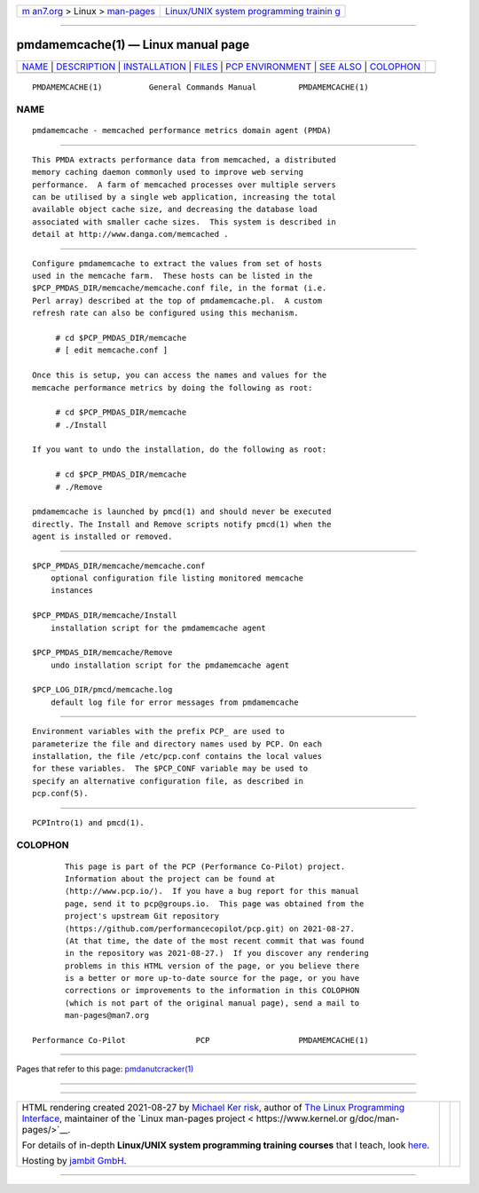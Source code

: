.. container:: page-top

.. container:: nav-bar

   +----------------------------------+----------------------------------+
   | `m                               | `Linux/UNIX system programming   |
   | an7.org <../../../index.html>`__ | trainin                          |
   | > Linux >                        | g <http://man7.org/training/>`__ |
   | `man-pages <../index.html>`__    |                                  |
   +----------------------------------+----------------------------------+

--------------

pmdamemcache(1) — Linux manual page
===================================

+-----------------------------------+-----------------------------------+
| `NAME <#NAME>`__ \|               |                                   |
| `DESCRIPTION <#DESCRIPTION>`__ \| |                                   |
| `INSTALLATION <#INSTALLATION>`__  |                                   |
| \| `FILES <#FILES>`__ \|          |                                   |
| `PCP                              |                                   |
| ENVIRONMENT <#PCP_ENVIRONMENT>`__ |                                   |
| \| `SEE ALSO <#SEE_ALSO>`__ \|    |                                   |
| `COLOPHON <#COLOPHON>`__          |                                   |
+-----------------------------------+-----------------------------------+
| .. container:: man-search-box     |                                   |
+-----------------------------------+-----------------------------------+

::

   PMDAMEMCACHE(1)          General Commands Manual         PMDAMEMCACHE(1)

NAME
-------------------------------------------------

::

          pmdamemcache - memcached performance metrics domain agent (PMDA)


---------------------------------------------------------------

::

          This PMDA extracts performance data from memcached, a distributed
          memory caching daemon commonly used to improve web serving
          performance.  A farm of memcached processes over multiple servers
          can be utilised by a single web application, increasing the total
          available object cache size, and decreasing the database load
          associated with smaller cache sizes.  This system is described in
          detail at http://www.danga.com/memcached .


-----------------------------------------------------------------

::

          Configure pmdamemcache to extract the values from set of hosts
          used in the memcache farm.  These hosts can be listed in the
          $PCP_PMDAS_DIR/memcache/memcache.conf file, in the format (i.e.
          Perl array) described at the top of pmdamemcache.pl.  A custom
          refresh rate can also be configured using this mechanism.

               # cd $PCP_PMDAS_DIR/memcache
               # [ edit memcache.conf ]

          Once this is setup, you can access the names and values for the
          memcache performance metrics by doing the following as root:

               # cd $PCP_PMDAS_DIR/memcache
               # ./Install

          If you want to undo the installation, do the following as root:

               # cd $PCP_PMDAS_DIR/memcache
               # ./Remove

          pmdamemcache is launched by pmcd(1) and should never be executed
          directly. The Install and Remove scripts notify pmcd(1) when the
          agent is installed or removed.


---------------------------------------------------

::

          $PCP_PMDAS_DIR/memcache/memcache.conf
              optional configuration file listing monitored memcache
              instances

          $PCP_PMDAS_DIR/memcache/Install
              installation script for the pmdamemcache agent

          $PCP_PMDAS_DIR/memcache/Remove
              undo installation script for the pmdamemcache agent

          $PCP_LOG_DIR/pmcd/memcache.log
              default log file for error messages from pmdamemcache


-----------------------------------------------------------------------

::

          Environment variables with the prefix PCP_ are used to
          parameterize the file and directory names used by PCP. On each
          installation, the file /etc/pcp.conf contains the local values
          for these variables.  The $PCP_CONF variable may be used to
          specify an alternative configuration file, as described in
          pcp.conf(5).


---------------------------------------------------------

::

          PCPIntro(1) and pmcd(1).

COLOPHON
---------------------------------------------------------

::

          This page is part of the PCP (Performance Co-Pilot) project.
          Information about the project can be found at 
          ⟨http://www.pcp.io/⟩.  If you have a bug report for this manual
          page, send it to pcp@groups.io.  This page was obtained from the
          project's upstream Git repository
          ⟨https://github.com/performancecopilot/pcp.git⟩ on 2021-08-27.
          (At that time, the date of the most recent commit that was found
          in the repository was 2021-08-27.)  If you discover any rendering
          problems in this HTML version of the page, or you believe there
          is a better or more up-to-date source for the page, or you have
          corrections or improvements to the information in this COLOPHON
          (which is not part of the original manual page), send a mail to
          man-pages@man7.org

   Performance Co-Pilot               PCP                   PMDAMEMCACHE(1)

--------------

Pages that refer to this page:
`pmdanutcracker(1) <../man1/pmdanutcracker.1.html>`__

--------------

--------------

.. container:: footer

   +-----------------------+-----------------------+-----------------------+
   | HTML rendering        |                       | |Cover of TLPI|       |
   | created 2021-08-27 by |                       |                       |
   | `Michael              |                       |                       |
   | Ker                   |                       |                       |
   | risk <https://man7.or |                       |                       |
   | g/mtk/index.html>`__, |                       |                       |
   | author of `The Linux  |                       |                       |
   | Programming           |                       |                       |
   | Interface <https:     |                       |                       |
   | //man7.org/tlpi/>`__, |                       |                       |
   | maintainer of the     |                       |                       |
   | `Linux man-pages      |                       |                       |
   | project <             |                       |                       |
   | https://www.kernel.or |                       |                       |
   | g/doc/man-pages/>`__. |                       |                       |
   |                       |                       |                       |
   | For details of        |                       |                       |
   | in-depth **Linux/UNIX |                       |                       |
   | system programming    |                       |                       |
   | training courses**    |                       |                       |
   | that I teach, look    |                       |                       |
   | `here <https://ma     |                       |                       |
   | n7.org/training/>`__. |                       |                       |
   |                       |                       |                       |
   | Hosting by `jambit    |                       |                       |
   | GmbH                  |                       |                       |
   | <https://www.jambit.c |                       |                       |
   | om/index_en.html>`__. |                       |                       |
   +-----------------------+-----------------------+-----------------------+

--------------

.. container:: statcounter

   |Web Analytics Made Easy - StatCounter|

.. |Cover of TLPI| image:: https://man7.org/tlpi/cover/TLPI-front-cover-vsmall.png
   :target: https://man7.org/tlpi/
.. |Web Analytics Made Easy - StatCounter| image:: https://c.statcounter.com/7422636/0/9b6714ff/1/
   :class: statcounter
   :target: https://statcounter.com/
